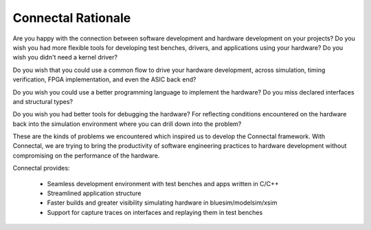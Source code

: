 Connectal Rationale
===================

Are you happy with the connection between software development and
hardware development on your projects? Do you wish you had more
flexible tools for developing test benches, drivers, and applications
using your hardware? Do you wish you didn't need a kernel driver?

Do you wish that you could use a common flow to drive your hardware
development, across simulation, timing verification, FPGA
implementation, and even the ASIC back end?

Do you wish you could use a better programming language to implement
the hardware? Do you miss declared interfaces and structural types?

Do you wish you had better tools for debugging the hardware? For
reflecting conditions encountered on the hardware back into the
simulation environment where you can drill down into the problem?

These are the kinds of problems we encountered which inspired us to
develop the Connectal framework. With Connectal, we are trying to
bring the productivity of software engineering practices to hardware
development without compromising on the performance of the hardware.

Connectal provides:

 * Seamless development environment with test benches and apps written in C/C++
 * Streamlined application structure
 * Faster builds and greater visibility simulating hardware in bluesim/modelsim/xsim
 * Support for capture traces on interfaces and replaying them in test benches



